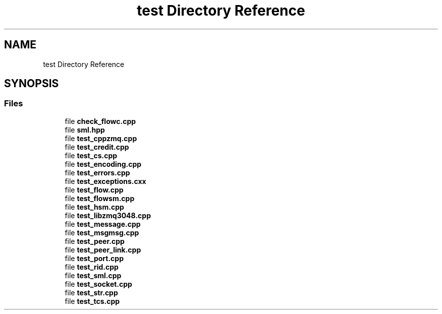 .TH "test Directory Reference" 3 "Tue Feb 4 2020" "ZIO" \" -*- nroff -*-
.ad l
.nh
.SH NAME
test Directory Reference
.SH SYNOPSIS
.br
.PP
.SS "Files"

.in +1c
.ti -1c
.RI "file \fBcheck_flowc\&.cpp\fP"
.br
.ti -1c
.RI "file \fBsml\&.hpp\fP"
.br
.ti -1c
.RI "file \fBtest_cppzmq\&.cpp\fP"
.br
.ti -1c
.RI "file \fBtest_credit\&.cpp\fP"
.br
.ti -1c
.RI "file \fBtest_cs\&.cpp\fP"
.br
.ti -1c
.RI "file \fBtest_encoding\&.cpp\fP"
.br
.ti -1c
.RI "file \fBtest_errors\&.cpp\fP"
.br
.ti -1c
.RI "file \fBtest_exceptions\&.cxx\fP"
.br
.ti -1c
.RI "file \fBtest_flow\&.cpp\fP"
.br
.ti -1c
.RI "file \fBtest_flowsm\&.cpp\fP"
.br
.ti -1c
.RI "file \fBtest_hsm\&.cpp\fP"
.br
.ti -1c
.RI "file \fBtest_libzmq3048\&.cpp\fP"
.br
.ti -1c
.RI "file \fBtest_message\&.cpp\fP"
.br
.ti -1c
.RI "file \fBtest_msgmsg\&.cpp\fP"
.br
.ti -1c
.RI "file \fBtest_peer\&.cpp\fP"
.br
.ti -1c
.RI "file \fBtest_peer_link\&.cpp\fP"
.br
.ti -1c
.RI "file \fBtest_port\&.cpp\fP"
.br
.ti -1c
.RI "file \fBtest_rid\&.cpp\fP"
.br
.ti -1c
.RI "file \fBtest_sml\&.cpp\fP"
.br
.ti -1c
.RI "file \fBtest_socket\&.cpp\fP"
.br
.ti -1c
.RI "file \fBtest_str\&.cpp\fP"
.br
.ti -1c
.RI "file \fBtest_tcs\&.cpp\fP"
.br
.in -1c
